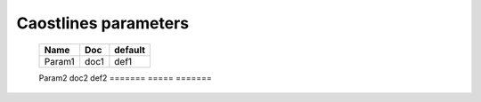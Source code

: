 
=====================
Caostlines parameters
=====================

   =======  ===== =======
   Name     Doc   default
   =======  ===== =======
   Param1   doc1  def1
   =======  ===== =======
   Param2   doc2  def2
   =======  ===== =======




